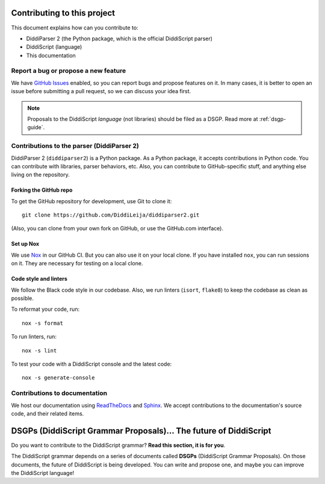 .. _contrib-guide:

Contributing to this project
============================

This document explains how can you contribute to:

* DiddiParser 2 (the Python package, which is the official DiddiScript parser)
* DiddiScript (language)
* This documentation

Report a bug or propose a new feature
-------------------------------------

We have `GitHub Issues <https://github.com/DiddiLeja/diddiparser2/issues>`_ enabled,
so you can report bugs and propose features on it. In many cases, it is better to
open an issue before submitting a pull request, so we can discuss your idea first.

.. note::

   Proposals to the DiddiScript *language* (not libraries) should
   be filed as a DSGP. Read more at :ref:`dsgp-guide`.

Contributions to the parser (DiddiParser 2)
-------------------------------------------

DiddiParser 2 (``diddiparser2``) is a Python package. As a Python package, it accepts
contributions in Python code. You can contribute with libraries, parser behaviors,
etc. Also, you can contribute to GitHub-specific stuff, and anything
else living on the repository.

Forking the GitHub repo
^^^^^^^^^^^^^^^^^^^^^^^

To get the GitHub repository for development, use Git to clone it:

::
    
    git clone https://github.com/DiddiLeija/diddiparser2.git

(Also, you can clone from your own fork on GitHub, or use the GitHub.com interface).

Set up Nox
^^^^^^^^^^

We use `Nox <https://nox.thea.codes>`_ in our GitHub CI. But you can also
use it on your local clone. If you have installed ``nox``, you can run
sessions on it. They are necessary for testing on a local clone.

Code style and linters
^^^^^^^^^^^^^^^^^^^^^^

.. image:: https://img.shields.io/badge/code%20style-black-000000.svg
    :target: https://github.com/psf/black

We follow the Black code style in our codebase. Also, we run linters
(``isort``, ``flake8``) to keep the codebase as clean as possible.

To reformat your code, run:

::

    nox -s format

To run linters, run:

::

    nox -s lint

To test your code with a DiddiScript console and the
latest code:

::

    nox -s generate-console

Contributions to documentation
------------------------------

.. image:: https://readthedocs.org/projects/diddiparser2/badge/?version=latest
    :target: https://diddiparser2.readthedocs.io/en/latest/?badge=latest
    :alt: Documentation Status

We host our documentation using `ReadTheDocs <https://readthedocs.org>`_ and
`Sphinx <https://sphinx-doc.org>`_. We accept contributions to the documentation's
source code, and their related items.

.. _dsgp-guide:

DSGPs (DiddiScript Grammar Proposals)... The future of DiddiScript
==================================================================

Do you want to contribute to the DiddiScript grammar? **Read this section, it is for you**.

The DiddiScript grammar depends on a series of documents called **DSGPs**
(DiddiScript Grammar Proposals). On those documents, the future of DiddiScript
is being developed. You can write and propose one, and maybe you can improve the
DiddiScript language!

.. seealso::

    `DSGP 0 <https://github.com/DiddiLeija/diddiparser2/blob/main/dsgp/dsgp-0.md>`_
      This DSGP describes the scheme that all the DSGPs should follow.

    `Tree of DSGPs <https://github.com/DiddiLeija/diddiparser2/tree/main/dsgp/>`_
      This tree contains the complete list of DSGPs.

    `Search in-progress DSGPs <https://github.com/DiddiLeija/diddiparser2/pulls?q=is%3Apr+is%3Aopen+label%3A%22diddiscript%3A+DSGP%22>`_
      Pull requests of DSGPs that aren't on the official list, and are not ready yet.
